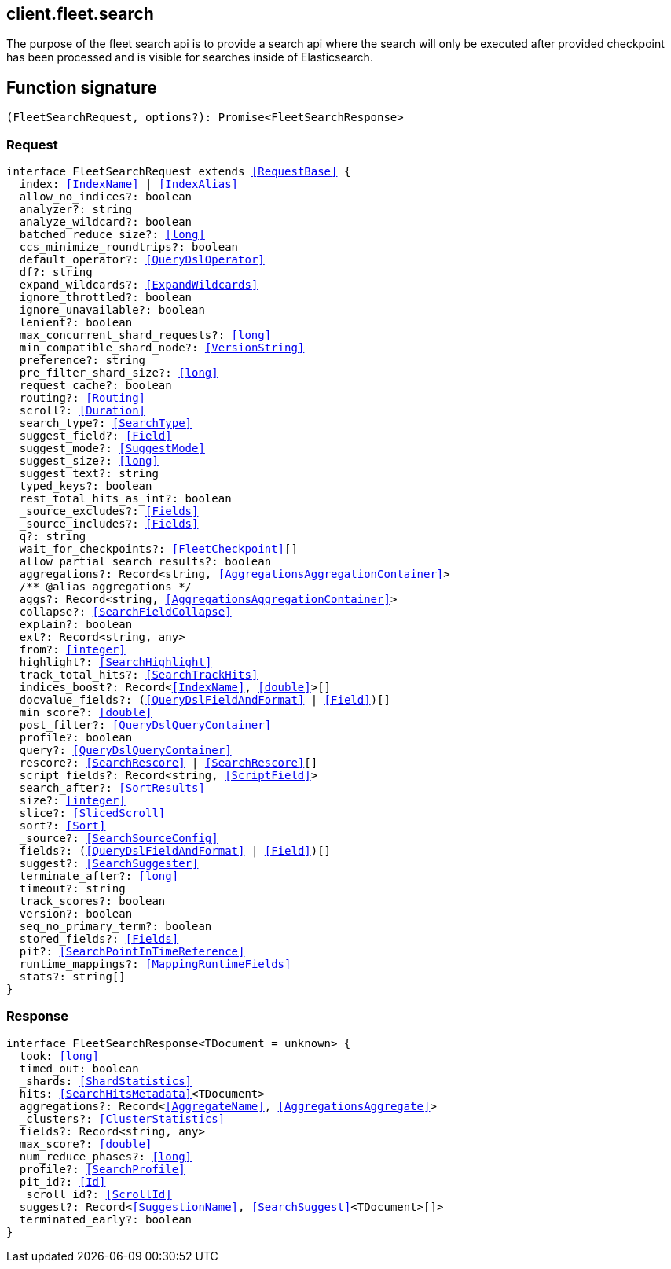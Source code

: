 [[reference-fleet-search]]

////////
===========================================================================================================================
||                                                                                                                       ||
||                                                                                                                       ||
||                                                                                                                       ||
||        ██████╗ ███████╗ █████╗ ██████╗ ███╗   ███╗███████╗                                                            ||
||        ██╔══██╗██╔════╝██╔══██╗██╔══██╗████╗ ████║██╔════╝                                                            ||
||        ██████╔╝█████╗  ███████║██║  ██║██╔████╔██║█████╗                                                              ||
||        ██╔══██╗██╔══╝  ██╔══██║██║  ██║██║╚██╔╝██║██╔══╝                                                              ||
||        ██║  ██║███████╗██║  ██║██████╔╝██║ ╚═╝ ██║███████╗                                                            ||
||        ╚═╝  ╚═╝╚══════╝╚═╝  ╚═╝╚═════╝ ╚═╝     ╚═╝╚══════╝                                                            ||
||                                                                                                                       ||
||                                                                                                                       ||
||    This file is autogenerated, DO NOT send pull requests that changes this file directly.                             ||
||    You should update the script that does the generation, which can be found in:                                      ||
||    https://github.com/elastic/elastic-client-generator-js                                                             ||
||                                                                                                                       ||
||    You can run the script with the following command:                                                                 ||
||       npm run elasticsearch -- --version <version>                                                                    ||
||                                                                                                                       ||
||                                                                                                                       ||
||                                                                                                                       ||
===========================================================================================================================
////////
++++
<style>
.lang-ts a.xref {
  text-decoration: underline !important;
}
</style>
++++

[[client.fleet.search]]
== client.fleet.search

The purpose of the fleet search api is to provide a search api where the search will only be executed after provided checkpoint has been processed and is visible for searches inside of Elasticsearch.
[discrete]
== Function signature

[source,ts]
----
(FleetSearchRequest, options?): Promise<FleetSearchResponse>
----

[discrete]
=== Request

[source,ts,subs=+macros]
----
interface FleetSearchRequest extends <<RequestBase>> {
  index: <<IndexName>> | <<IndexAlias>>
  allow_no_indices?: boolean
  analyzer?: string
  analyze_wildcard?: boolean
  batched_reduce_size?: <<long>>
  ccs_minimize_roundtrips?: boolean
  default_operator?: <<QueryDslOperator>>
  df?: string
  expand_wildcards?: <<ExpandWildcards>>
  ignore_throttled?: boolean
  ignore_unavailable?: boolean
  lenient?: boolean
  max_concurrent_shard_requests?: <<long>>
  min_compatible_shard_node?: <<VersionString>>
  preference?: string
  pre_filter_shard_size?: <<long>>
  request_cache?: boolean
  routing?: <<Routing>>
  scroll?: <<Duration>>
  search_type?: <<SearchType>>
  suggest_field?: <<Field>>
  suggest_mode?: <<SuggestMode>>
  suggest_size?: <<long>>
  suggest_text?: string
  typed_keys?: boolean
  rest_total_hits_as_int?: boolean
  _source_excludes?: <<Fields>>
  _source_includes?: <<Fields>>
  q?: string
  wait_for_checkpoints?: <<FleetCheckpoint>>[]
  allow_partial_search_results?: boolean
  aggregations?: Record<string, <<AggregationsAggregationContainer>>>
  pass:[/**] @alias aggregations */
  aggs?: Record<string, <<AggregationsAggregationContainer>>>
  collapse?: <<SearchFieldCollapse>>
  explain?: boolean
  ext?: Record<string, any>
  from?: <<integer>>
  highlight?: <<SearchHighlight>>
  track_total_hits?: <<SearchTrackHits>>
  indices_boost?: Record<<<IndexName>>, <<double>>>[]
  docvalue_fields?: (<<QueryDslFieldAndFormat>> | <<Field>>)[]
  min_score?: <<double>>
  post_filter?: <<QueryDslQueryContainer>>
  profile?: boolean
  query?: <<QueryDslQueryContainer>>
  rescore?: <<SearchRescore>> | <<SearchRescore>>[]
  script_fields?: Record<string, <<ScriptField>>>
  search_after?: <<SortResults>>
  size?: <<integer>>
  slice?: <<SlicedScroll>>
  sort?: <<Sort>>
  _source?: <<SearchSourceConfig>>
  fields?: (<<QueryDslFieldAndFormat>> | <<Field>>)[]
  suggest?: <<SearchSuggester>>
  terminate_after?: <<long>>
  timeout?: string
  track_scores?: boolean
  version?: boolean
  seq_no_primary_term?: boolean
  stored_fields?: <<Fields>>
  pit?: <<SearchPointInTimeReference>>
  runtime_mappings?: <<MappingRuntimeFields>>
  stats?: string[]
}

----

[discrete]
=== Response

[source,ts,subs=+macros]
----
interface FleetSearchResponse<TDocument = unknown> {
  took: <<long>>
  timed_out: boolean
  _shards: <<ShardStatistics>>
  hits: <<SearchHitsMetadata>><TDocument>
  aggregations?: Record<<<AggregateName>>, <<AggregationsAggregate>>>
  _clusters?: <<ClusterStatistics>>
  fields?: Record<string, any>
  max_score?: <<double>>
  num_reduce_phases?: <<long>>
  profile?: <<SearchProfile>>
  pit_id?: <<Id>>
  _scroll_id?: <<ScrollId>>
  suggest?: Record<<<SuggestionName>>, <<SearchSuggest>><TDocument>[]>
  terminated_early?: boolean
}

----

